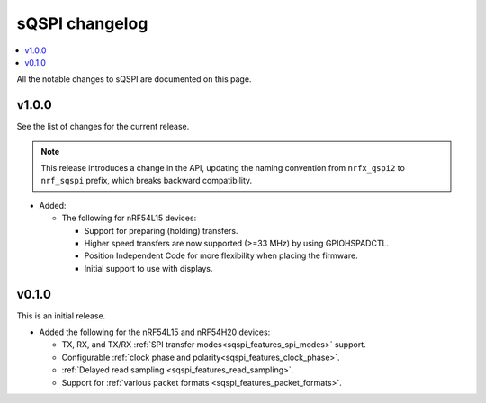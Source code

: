 .. _sqspi_changelog:

sQSPI changelog
###############

.. contents::
   :local:
   :depth: 2

All the notable changes to sQSPI are documented on this page.

v1.0.0
******

See the list of changes for the current release.

.. note::
   This release introduces a change in the API, updating the naming convention from ``nrfx_qspi2`` to ``nrf_sqspi`` prefix, which breaks backward compatibility.

* Added:

  * The following for nRF54L15 devices:

    * Support for preparing (holding) transfers.
    * Higher speed transfers are now supported (>=33 MHz) by using GPIOHSPADCTL.
    * Position Independent Code for more flexibility when placing the firmware.
    * Initial support to use with displays.

v0.1.0
******

This is an initial release.

* Added the following for the nRF54L15 and nRF54H20 devices:

  * TX, RX, and TX/RX :ref:`SPI transfer modes<sqspi_features_spi_modes>` support.
  * Configurable :ref:`clock phase and polarity<sqspi_features_clock_phase>`.
  * :ref:`Delayed read sampling <sqspi_features_read_sampling>`.
  * Support for :ref:`various packet formats <sqspi_features_packet_formats>`.
